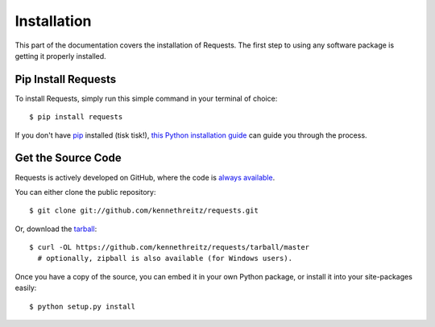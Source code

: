 .. _install:

Installation
============

This part of the documentation covers the installation of Requests.
The first step to using any software package is getting it properly installed.


Pip Install Requests
--------------------

To install Requests, simply run this simple command in your terminal of choice::

    $ pip install requests

If you don't have `pip <https://pip.pypa.io>`_ installed (tisk tisk!),
`this Python installation guide <http://docs.python-guide.org/en/latest/starting/installation/>`_
can guide you through the process.

Get the Source Code
-------------------

Requests is actively developed on GitHub, where the code is
`always available <https://github.com/kennethreitz/requests>`_.

You can either clone the public repository::

    $ git clone git://github.com/kennethreitz/requests.git

Or, download the `tarball <https://github.com/kennethreitz/requests/tarball/master>`_::

    $ curl -OL https://github.com/kennethreitz/requests/tarball/master
      # optionally, zipball is also available (for Windows users).

Once you have a copy of the source, you can embed it in your own Python
package, or install it into your site-packages easily::

    $ python setup.py install
